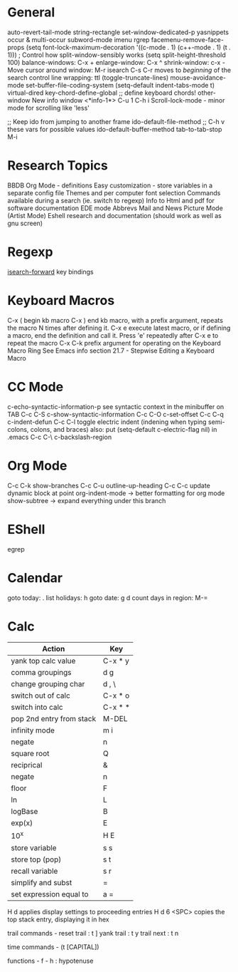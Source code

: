 * General
auto-revert-tail-mode
string-rectangle
set-window-dedicated-p
yasnippets
occur & multi-occur
subword-mode
imenu
rgrep
facemenu-remove-face-props
(setq font-lock-maximum-decoration
  '((c-mode . 1) (c++-mode . 1) (t . 1)))
; Control how split-window-sensibly works
(setq split-height-threshold 100)
balance-windows: C-x +
enlarge-window:  C-x ^
shrink-window:   c-x -
Move cursor around window: M-r
isearch C-s C-r moves to /beginning/ of the search
control line wrapping: ttl (toggle-truncate-lines)
mouse-avoidance-mode
set-buffer-file-coding-system
(setq-default indent-tabs-mode t)
virtual-dired
key-chord-define-global ;; define keyboard chords!
other-window
New info window <*info-1*> C-u 1 C-h i
Scroll-lock-mode - minor mode for scrolling like 'less'

;; Keep ido from jumping to another frame
ido-default-file-method   ;; C-h v these vars for possible values
ido-default-buffer-method
tab-to-tab-stop M-i

* Research Topics
BBDB 
Org Mode - definitions
Easy customization - store variables in a separate config file
Themes and per computer font selection
Commands available during a search (ie. switch to regexp)
Info to Html and pdf for software documentation
EDE mode
Abbrevs
Mail and News
Picture Mode (Artist Mode)
Eshell research and documentation (should work as well as gnu screen)

* Regexp
  [[elisp:(and (describe-function%20'isearch-forward) t)][isearch-forward]] key bindings


* Keyboard Macros
C-x (  begin kb macro
C-x )  end kb macro, with a prefix argument, repeats the macro N times
       after defining it.
C-x e  execute latest macro, or if defining a macro, end the definition
       and call it. Press 'e' repeatedly after C-x e to repeat the macro
C-x C-k  prefix argument for operating on the Keyboard Macro Ring
See Emacs info section 21.7 - Stepwise Editing a Keyboard Macro

* CC Mode
c-echo-syntactic-information-p   see syntactic context in the minibuffer on TAB
C-c C-S c-show-syntactic-information
C-c C-O c-set-offset
C-c C-q c-indent-defun
C-c C-l toggle electric indent (indening when typing semi-colons, colons, and braces)
  also: put (setq-default c-electric-flag nil) in .emacs
C-c C-\ c-backslash-region

* Org Mode
C-c C-k show-branches
C-c C-u outline-up-heading
C-c C-c update dynamic block at point
org-indent-mode -> better formatting for org mode
show-subtree -> expand everything under this branch

* EShell
egrep

* Calendar
goto today: .
list holidays: h
goto date: g d
count days in region: M-=

* Calc
| Action                   | Key     |
|--------------------------+---------|
| yank top calc value      | C-x * y |
| comma groupings          | d g     |
| change grouping char     | d , \   |
| switch out of calc       | C-x * o |
| switch into calc         | C-x * * |
| pop 2nd entry from stack | M-DEL   |
| infinity mode            | m i     |
| negate                   | n       |
| square root              | Q       |
| reciprical               | &       |
| negate                   | n       |
| floor                    | F       |
| ln                       | L       |
| logBase                  | B       |
| exp(x)                   | E       |
| 10^x                     | H E     |
| store variable           | s s     |
| store top (pop)          | s t     |
| recall variable          | s r     |
| simplify and subst       | =       |
| set expression equal to  | a =     |

H d applies display settings to proceeding entries
H d 6 <SPC>  copies the top stack entry, displaying it in hex

trail commands -
reset trail : t ]
yank trail  : t y
trail next  : t n

time commands - (t [CAPITAL])

functions -
f - h : hypotenuse
